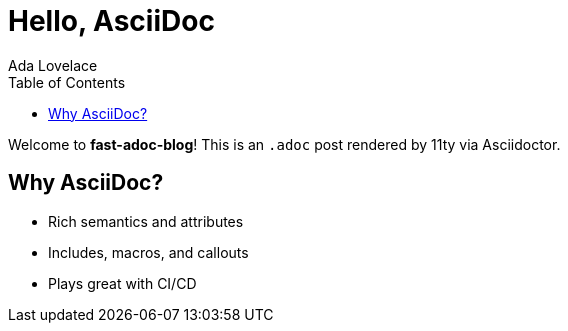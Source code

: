 = Hello, AsciiDoc
:page-layout: post.njk
:toc:
:author: Ada Lovelace
:image: https://images.unsplash.com/photo-1522075469751-3a6694fb2f61?w=1200&q=80&auto=format&fit=crop
:description: A quick tour of using AsciiDoc with Eleventy in this starter.

Welcome to *fast-adoc-blog*! This is an `.adoc` post rendered by 11ty via Asciidoctor.

== Why AsciiDoc?

* Rich semantics and attributes
* Includes, macros, and callouts
* Plays great with CI/CD

toc::[]
